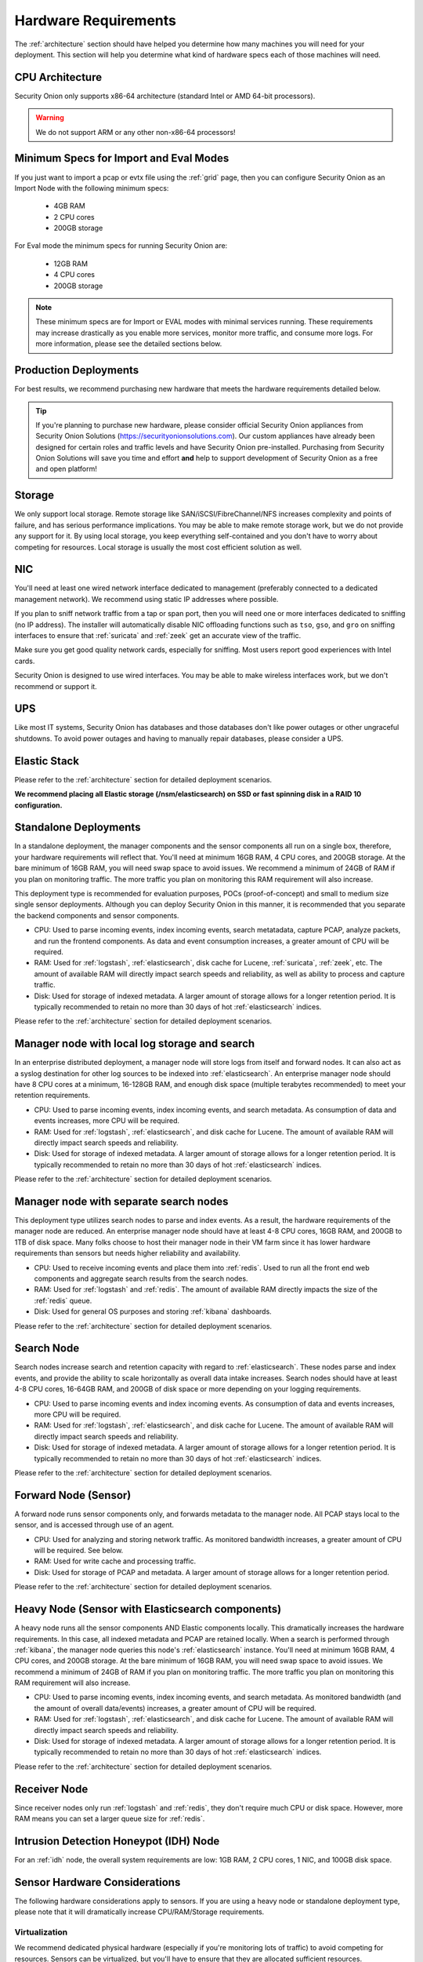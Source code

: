 .. _hardware:

Hardware Requirements
=====================

The :ref:`architecture` section should have helped you determine how many machines you will need for your deployment. This section will help you determine what kind of hardware specs each of those machines will need.

CPU Architecture
----------------

Security Onion only supports x86-64 architecture (standard Intel or AMD 64-bit processors).

.. warning::

   We do not support ARM or any other non-x86-64 processors!

Minimum Specs for Import and Eval Modes
---------------------------------------
If you just want to import a pcap or evtx file using the :ref:`grid` page, then you can configure Security Onion as an Import Node with the following minimum specs:

 - 4GB RAM
 - 2 CPU cores
 - 200GB storage

For Eval mode the minimum specs for running Security Onion are:

 - 12GB RAM
 - 4 CPU cores
 - 200GB storage

.. note::

   These minimum specs are for Import or EVAL modes with minimal services running. These requirements may increase drastically as you enable more services, monitor more traffic, and consume more logs. For more information, please see the detailed sections below.

Production Deployments
----------------------
For best results, we recommend purchasing new hardware that meets the hardware requirements detailed below.

.. tip::

   If you're planning to purchase new hardware, please consider official Security Onion appliances from Security Onion Solutions (https://securityonionsolutions.com). Our custom appliances have already been designed for certain roles and traffic levels and have Security Onion pre-installed. Purchasing from Security Onion Solutions will save you time and effort **and** help to support development of Security Onion as a free and open platform!

Storage
-------

We only support local storage. Remote storage like SAN/iSCSI/FibreChannel/NFS increases complexity and points of failure, and has serious performance implications. You may be able to make remote storage work, but we do not provide any support for it. By using local storage, you keep everything self-contained and you don't have to worry about competing for resources. Local storage is usually the most cost efficient solution as well.

NIC
---

You'll need at least one wired network interface dedicated to management (preferably connected to a dedicated management network). We recommend using static IP addresses where possible.

If you plan to sniff network traffic from a tap or span port, then you will need one or more interfaces dedicated to sniffing (no IP address). The installer will automatically disable NIC offloading functions such as ``tso``, ``gso``, and ``gro`` on sniffing interfaces to ensure that :ref:`suricata` and :ref:`zeek` get an accurate view of the traffic.

Make sure you get good quality network cards, especially for sniffing. Most users report good experiences with Intel cards. 

Security Onion is designed to use wired interfaces.  You may be able to make wireless interfaces work, but we don't recommend or support it.

UPS
---

Like most IT systems, Security Onion has databases and those databases don't like power outages or other ungraceful shutdowns. To avoid power outages and having to manually repair databases, please consider a UPS.

Elastic Stack
-------------

Please refer to the :ref:`architecture` section for detailed deployment scenarios.

**We recommend placing all Elastic storage (/nsm/elasticsearch) on SSD or fast spinning disk in a RAID 10 configuration.**

Standalone Deployments
----------------------

In a standalone deployment, the manager components and the sensor components all run on a single box, therefore, your hardware requirements will reflect that. You'll need at minimum 16GB RAM, 4 CPU cores, and 200GB storage. At the bare minimum of 16GB RAM, you will need swap space to avoid issues. We recommend a minimum of 24GB of RAM if you plan on monitoring traffic. The more traffic you plan on monitoring this RAM requirement will also increase. 

This deployment type is recommended for evaluation purposes, POCs (proof-of-concept) and small to medium size single sensor deployments. Although you can deploy Security Onion in this manner, it is recommended that you separate the backend components and sensor components.

- CPU: Used to parse incoming events, index incoming events, search metatadata, capture PCAP, analyze packets, and run the frontend components. As data and event consumption increases, a greater amount of CPU will be required.
- RAM: Used for :ref:`logstash`, :ref:`elasticsearch`, disk cache for Lucene, :ref:`suricata`, :ref:`zeek`, etc. The amount of available RAM will directly impact search speeds and reliability, as well as ability to process and capture traffic.
- Disk: Used for storage of indexed metadata. A larger amount of storage allows for a longer retention period. It is typically recommended to retain no more than 30 days of hot :ref:`elasticsearch` indices.

Please refer to the :ref:`architecture` section for detailed deployment scenarios.

Manager node with local log storage and search
----------------------------------------------

In an enterprise distributed deployment, a manager node will store logs from itself and forward nodes. It can also act as a syslog destination for other log sources to be indexed into :ref:`elasticsearch`. An enterprise manager node should have 8 CPU cores at a minimum, 16-128GB RAM, and enough disk space (multiple terabytes recommended) to meet your retention requirements.

- CPU: Used to parse incoming events, index incoming events, and search metadata. As consumption of data and events increases, more CPU will be required.
- RAM: Used for :ref:`logstash`, :ref:`elasticsearch`, and disk cache for Lucene. The amount of available RAM will directly impact search speeds and reliability.
- Disk: Used for storage of indexed metadata. A larger amount of storage allows for a longer retention period. It is typically recommended to retain no more than 30 days of hot :ref:`elasticsearch` indices.

Please refer to the :ref:`architecture` section for detailed deployment scenarios.

Manager node with separate search nodes
---------------------------------------

This deployment type utilizes search nodes to parse and index events. As a result, the hardware requirements of the manager node are reduced. An enterprise manager node should have at least 4-8 CPU cores, 16GB RAM, and 200GB to 1TB of disk space. Many folks choose to host their manager node in their VM farm since it has lower hardware requirements than sensors but needs higher reliability and availability.

- CPU: Used to receive incoming events and place them into :ref:`redis`. Used to run all the front end web components and aggregate search results from the search nodes.
- RAM: Used for :ref:`logstash` and :ref:`redis`. The amount of available RAM directly impacts the size of the :ref:`redis` queue.
- Disk: Used for general OS purposes and storing :ref:`kibana` dashboards.

Please refer to the :ref:`architecture` section for detailed deployment scenarios.

Search Node
-----------

Search nodes increase search and retention capacity with regard to :ref:`elasticsearch`. These nodes parse and index events, and provide the ability to scale horizontally as overall data intake increases. Search nodes should have at least 4-8 CPU cores, 16-64GB RAM, and 200GB of disk space or more depending on your logging requirements.

- CPU: Used to parse incoming events and index incoming events. As consumption of data and events increases, more CPU will be required.
- RAM: Used for :ref:`logstash`, :ref:`elasticsearch`, and disk cache for Lucene. The amount of available RAM will directly impact search speeds and reliability.
- Disk: Used for storage of indexed metadata. A larger amount of storage allows for a longer retention period. It is typically recommended to retain no more than 30 days of hot :ref:`elasticsearch` indices.

Please refer to the :ref:`architecture` section for detailed deployment scenarios.

Forward Node (Sensor)
---------------------

A forward node runs sensor components only, and forwards metadata to the manager node. All PCAP stays local to the sensor, and is accessed through use of an agent.

- CPU: Used for analyzing and storing network traffic. As monitored bandwidth increases, a greater amount of CPU will be required. See below.
- RAM: Used for write cache and processing traffic.
- Disk: Used for storage of PCAP and metadata. A larger amount of storage allows for a longer retention period.

Please refer to the :ref:`architecture` section for detailed deployment scenarios.

Heavy Node (Sensor with Elasticsearch components)
-------------------------------------------------

A heavy node runs all the sensor components AND Elastic components locally. This dramatically increases the hardware requirements. In this case, all indexed metadata and PCAP are retained locally. When a search is performed through :ref:`kibana`, the manager node queries this node's :ref:`elasticsearch` instance. You'll need at minimum 16GB RAM, 4 CPU cores, and 200GB storage. At the bare minimum of 16GB RAM, you will need swap space to avoid issues. We recommend a minimum of 24GB of RAM if you plan on monitoring traffic. The more traffic you plan on monitoring this RAM requirement will also increase.

- CPU: Used to parse incoming events, index incoming events, and search metadata. As monitored bandwidth (and the amount of overall data/events) increases, a greater amount of CPU will be required.
- RAM: Used for :ref:`logstash`, :ref:`elasticsearch`, and disk cache for Lucene. The amount of available RAM will directly impact search speeds and reliability.
- Disk: Used for storage of indexed metadata. A larger amount of storage allows for a longer retention period. It is typically recommended to retain no more than 30 days of hot :ref:`elasticsearch` indices.

Please refer to the :ref:`architecture` section for detailed deployment scenarios.

Receiver Node
-------------

Since receiver nodes only run :ref:`logstash` and :ref:`redis`, they don't require much CPU or disk space. However, more RAM means you can set a larger queue size for :ref:`redis`.

Intrusion Detection Honeypot (IDH) Node
---------------------------------------

For an :ref:`idh` node, the overall system requirements are low: 1GB RAM, 2 CPU cores, 1 NIC, and 100GB disk space.

Sensor Hardware Considerations
------------------------------

The following hardware considerations apply to sensors. If you are using a heavy node or standalone deployment type, please note that it will dramatically increase CPU/RAM/Storage requirements.

Virtualization
~~~~~~~~~~~~~~

We recommend dedicated physical hardware (especially if you're monitoring lots of traffic) to avoid competing for resources. Sensors can be virtualized, but you'll have to ensure that they are allocated sufficient resources.

CPU
~~~

:ref:`suricata` and :ref:`zeek` are very CPU intensive. The more traffic you are monitoring, the more CPU cores you'll need. A very rough ballpark estimate would be 200Mbps per :ref:`suricata` worker or :ref:`zeek` worker. So if you have a fully saturated 1Gbps link and are running :ref:`suricata` for NIDS alerts and :ref:`zeek` for metadata, then you'll want at least 5 :ref:`suricata` workers and 5 :ref:`zeek` workers. This means you'll need at least 10 CPU cores for :ref:`suricata` and :ref:`zeek` with additional CPU cores for :ref:`stenographer` and/or other services. If you are monitoring a high amount of traffic and/or have a small number of CPU cores, you might consider using :ref:`suricata` for both alerts and metadata. This eliminates the need for :ref:`zeek` and allows for more efficient CPU usage.

RAM
~~~

RAM usage is highly dependent on several variables:

-  the services that you enable
-  the **kinds** of traffic you're monitoring
-  the **actual amount of traffic** you're monitoring (example: you may be monitoring a 1Gbps link but it's only using 200Mbps most of the time)
-  the amount of packet loss that is "acceptable" to your organization

For best performance, over provision RAM so that you can fully disable swap.

The following RAM estimates are a rough guideline and assume that you're going to be running :ref:`suricata`, :ref:`zeek`, and :ref:`stenographer` (full packet capture) and want to minimize/eliminate packet loss. Your mileage may vary!

- If you just want to quickly evaluate Security Onion in a VM, the bare minimum amount of RAM needed is 12GB. More is obviously better!
- If you're deploying Security Onion in production on a small network (100Mbps or less), you should plan on 16GB RAM or more. Again, more is obviously better!
- If you're deploying Security Onion in production to a medium network (100Mbps - 1000Mbps), you should plan on 16GB - 128GB RAM or more.
- If you're deploying Security Onion in production to a large network (1000Mbps - 10Gbps), you should plan on 128GB - 256GB RAM or more.
- If you're buying a new server, go ahead and max out the RAM (it's cheap!). As always, more is obviously better!

Storage
~~~~~~~

Sensors that have full packet capture enabled need LOTS of storage. For example, suppose you are monitoring a link that averages 50Mbps, here are some quick calculations: 50Mb/s = 6.25 MB/s = 375 MB/minute = 22,500 MB/hour = 540,000 MB/day. So you're going to need about 540GB for one day's worth of pcaps (multiply this by the number of days of pcap you want to keep). The more disk space you have, the more PCAP retention you'll have for doing investigations after the fact. Disk is cheap, get all you can!

Packets
~~~~~~~

You'll need some way of getting packets into your sensor interface(s). If you're just evaluating Security Onion, you can replay :ref:`pcaps`. For a production deployment, you'll need a SPAN/monitor port on an existing switch or a dedicated TAP. We recommend dedicated TAPs where possible. If collecting traffic near a NAT boundary, make sure you collect from inside the NAT boundary so that you see the true internal IP addresses.

Inexpensive tap/span options (listed alphabetically):

- `Dualcomm <https://www.dualcomm.com/collections/network-tap>`_
- `Midbit SharkTap <https://www.midbittech.com>`_
- `Mikrotik <https://mikrotik.com/product/RB260GS>`_
- `Netgear GS105Ev2 <https://www.netgear.com/support/product/GS105Ev2>`_

Enterprise Tap options (listed alphabetically):

-  `APCON <https://www.apcon.com/products>`__
-  `Arista <https://www.arista.com/>`__
-  `cPacket <https://cpacket.com>`__
-  `Garland <https://www.garlandtechnology.com/products>`__
-  `Gigamon <https://gigamon.com>`__
-  `KeySight / Ixia / Net Optics <https://www.keysight.com/us/en/cmp/2020/network-visibility-network-test.html>`__
-  `Profitap <https://www.profitap.com>`__

Further Reading
~~~~~~~~~~~~~~~

.. note::

   For large networks and/or deployments, please also see https://github.com/pevma/SEPTun.
